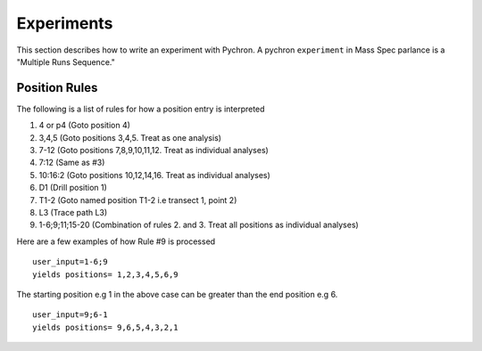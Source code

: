 Experiments
-------------

This section describes how to write an experiment with Pychron. A pychron ``experiment``
in Mass Spec parlance is a "Multiple Runs Sequence."

Position Rules
~~~~~~~~~~~~~~~

The following is a list of rules for how a position entry is interpreted

#. 4 or p4 (Goto position 4)
#. 3,4,5 (Goto positions 3,4,5. Treat as one analysis)
#. 7-12 (Goto positions 7,8,9,10,11,12. Treat as individual analyses)
#. 7:12 (Same as #3)
#. 10:16:2 (Goto positions 10,12,14,16. Treat as individual analyses)
#. D1 (Drill position 1)
#. T1-2 (Goto named position T1-2 i.e transect 1, point 2)
#. L3 (Trace path L3)
#. 1-6;9;11;15-20 (Combination of rules 2. and 3. Treat all positions as individual analyses)

Here are a few examples of how Rule #9 is processed

::

    user_input=1-6;9
    yields positions= 1,2,3,4,5,6,9


The starting position e.g 1 in the above case can be greater than the end position e.g 6.
::

    user_input=9;6-1
    yields positions= 9,6,5,4,3,2,1

